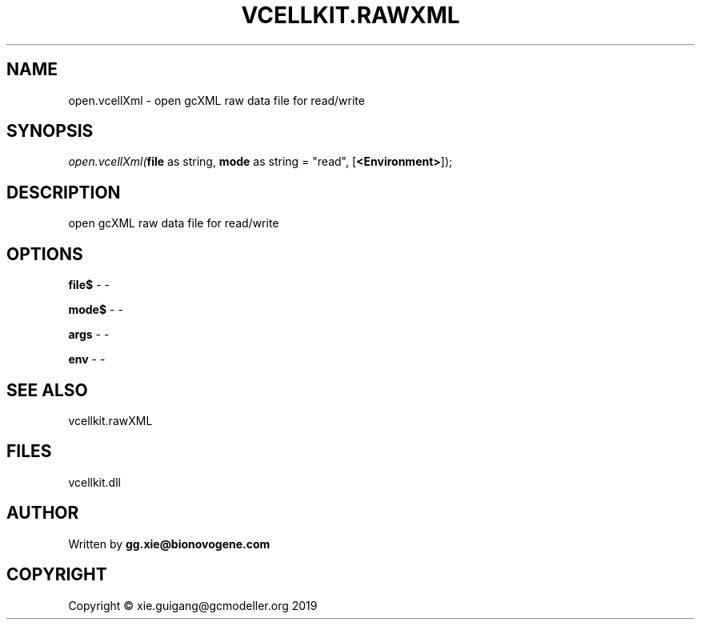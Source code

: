 .\" man page create by R# package system.
.TH VCELLKIT.RAWXML 4 2020-04-27 "open.vcellXml" "open.vcellXml"
.SH NAME
open.vcellXml \- open gcXML raw data file for read/write
.SH SYNOPSIS
\fIopen.vcellXml(\fBfile\fR as string, 
\fBmode\fR as string = "read", 
..., 
[\fB<Environment>\fR]);\fR
.SH DESCRIPTION
.PP
open gcXML raw data file for read/write
.PP
.SH OPTIONS
.PP
\fBfile$\fB \fR\- -
.PP
.PP
\fBmode$\fB \fR\- -
.PP
.PP
\fBargs\fB \fR\- -
.PP
.PP
\fBenv\fB \fR\- -
.PP
.SH SEE ALSO
vcellkit.rawXML
.SH FILES
.PP
vcellkit.dll
.PP
.SH AUTHOR
Written by \fBgg.xie@bionovogene.com\fR
.SH COPYRIGHT
Copyright © xie.guigang@gcmodeller.org 2019
